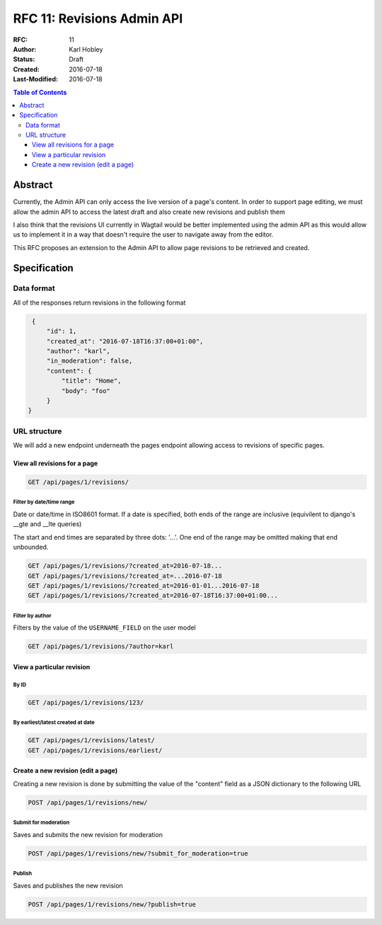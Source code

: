 ===========================
RFC 11: Revisions Admin API
===========================

:RFC: 11
:Author: Karl Hobley
:Status: Draft
:Created: 2016-07-18
:Last-Modified: 2016-07-18

.. contents:: Table of Contents
   :depth: 3
   :local:

Abstract
========

Currently, the Admin API can only access the live version of a page's content. In order to support page editing, we must allow the admin API to access the latest draft and also create new revisions and publish them

I also think that the revisions UI currently in Wagtail would be better implemented using the admin API as this would allow us to implement it in a way that doesn't require the user to navigate away from the editor.

This RFC proposes an extension to the Admin API to allow page revisions to be retrieved and created.

Specification
=============

Data format
-----------

All of the responses return revisions in the following format


.. code-block:: json

    {
        "id": 1,
        "created_at": "2016-07-18T16:37:00+01:00",
        "author": "karl",
        "in_moderation": false,
        "content": {
            "title": "Home",
            "body": "foo"
        }
   }


URL structure
-------------

We will add a new endpoint underneath the pages endpoint allowing access to revisions of specific pages.

View all revisions for a page
^^^^^^^^^^^^^^^^^^^^^^^^^^^^^

.. code-block::

    GET /api/pages/1/revisions/

Filter by date/time range
`````````````````````````

Date or date/time in ISO8601 format. If a date is specified, both ends of the range are inclusive (equivilent to django's __gte and __lte queries)

The start and end times are separated by three dots: '...'. One end of the range may be omitted making that end unbounded.

.. code-block::

    GET /api/pages/1/revisions/?created_at=2016-07-18...
    GET /api/pages/1/revisions/?created_at=...2016-07-18
    GET /api/pages/1/revisions/?created_at=2016-01-01...2016-07-18
    GET /api/pages/1/revisions/?created_at=2016-07-18T16:37:00+01:00...

Filter by author
````````````````

Filters by the value of the ``USERNAME_FIELD`` on the user model

.. code-block::

    GET /api/pages/1/revisions/?author=karl

View a particular revision
^^^^^^^^^^^^^^^^^^^^^^^^^^

By ID
`````

.. code-block::

    GET /api/pages/1/revisions/123/

By earliest/latest created at date
``````````````````````````````````

.. code-block::

    GET /api/pages/1/revisions/latest/
    GET /api/pages/1/revisions/earliest/


Create a new revision (edit a page)
^^^^^^^^^^^^^^^^^^^^^^^^^^^^^^^^^^^

Creating a new revision is done by submitting the value of the "content" field as a JSON dictionary to the following URL

.. code-block::

    POST /api/pages/1/revisions/new/

Submit for moderation
`````````````````````

Saves and submits the new revision for moderation

.. code-block::

    POST /api/pages/1/revisions/new/?submit_for_moderation=true

Publish
```````

Saves and publishes the new revision

.. code-block::

    POST /api/pages/1/revisions/new/?publish=true
